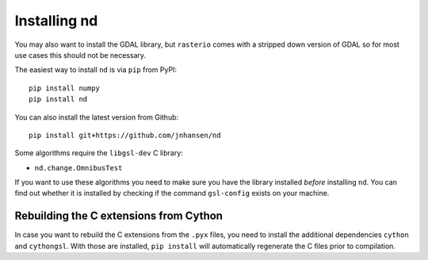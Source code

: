 .. _setup:

=============
Installing nd
=============

You may also want to install the GDAL library, but ``rasterio`` comes with a stripped down version of GDAL so for most use cases this should not be necessary.

The easiest way to install ``nd`` is via ``pip`` from PyPI::

    pip install numpy
    pip install nd

You can also install the latest version from Github::

    pip install git+https://github.com/jnhansen/nd


Some algorithms require the ``libgsl-dev`` C library:

- ``nd.change.OmnibusTest``

If you want to use these algorithms you need to make sure you have the library installed *before* installing ``nd``. You can find out whether it is installed by checking if the command ``gsl-config`` exists on your machine.

Rebuilding the C extensions from Cython
---------------------------------------

In case you want to rebuild the C extensions from the
``.pyx`` files, you need to install the additional dependencies
``cython`` and ``cythongsl``. With those are installed,
``pip install`` will automatically regenerate the C files
prior to compilation.
